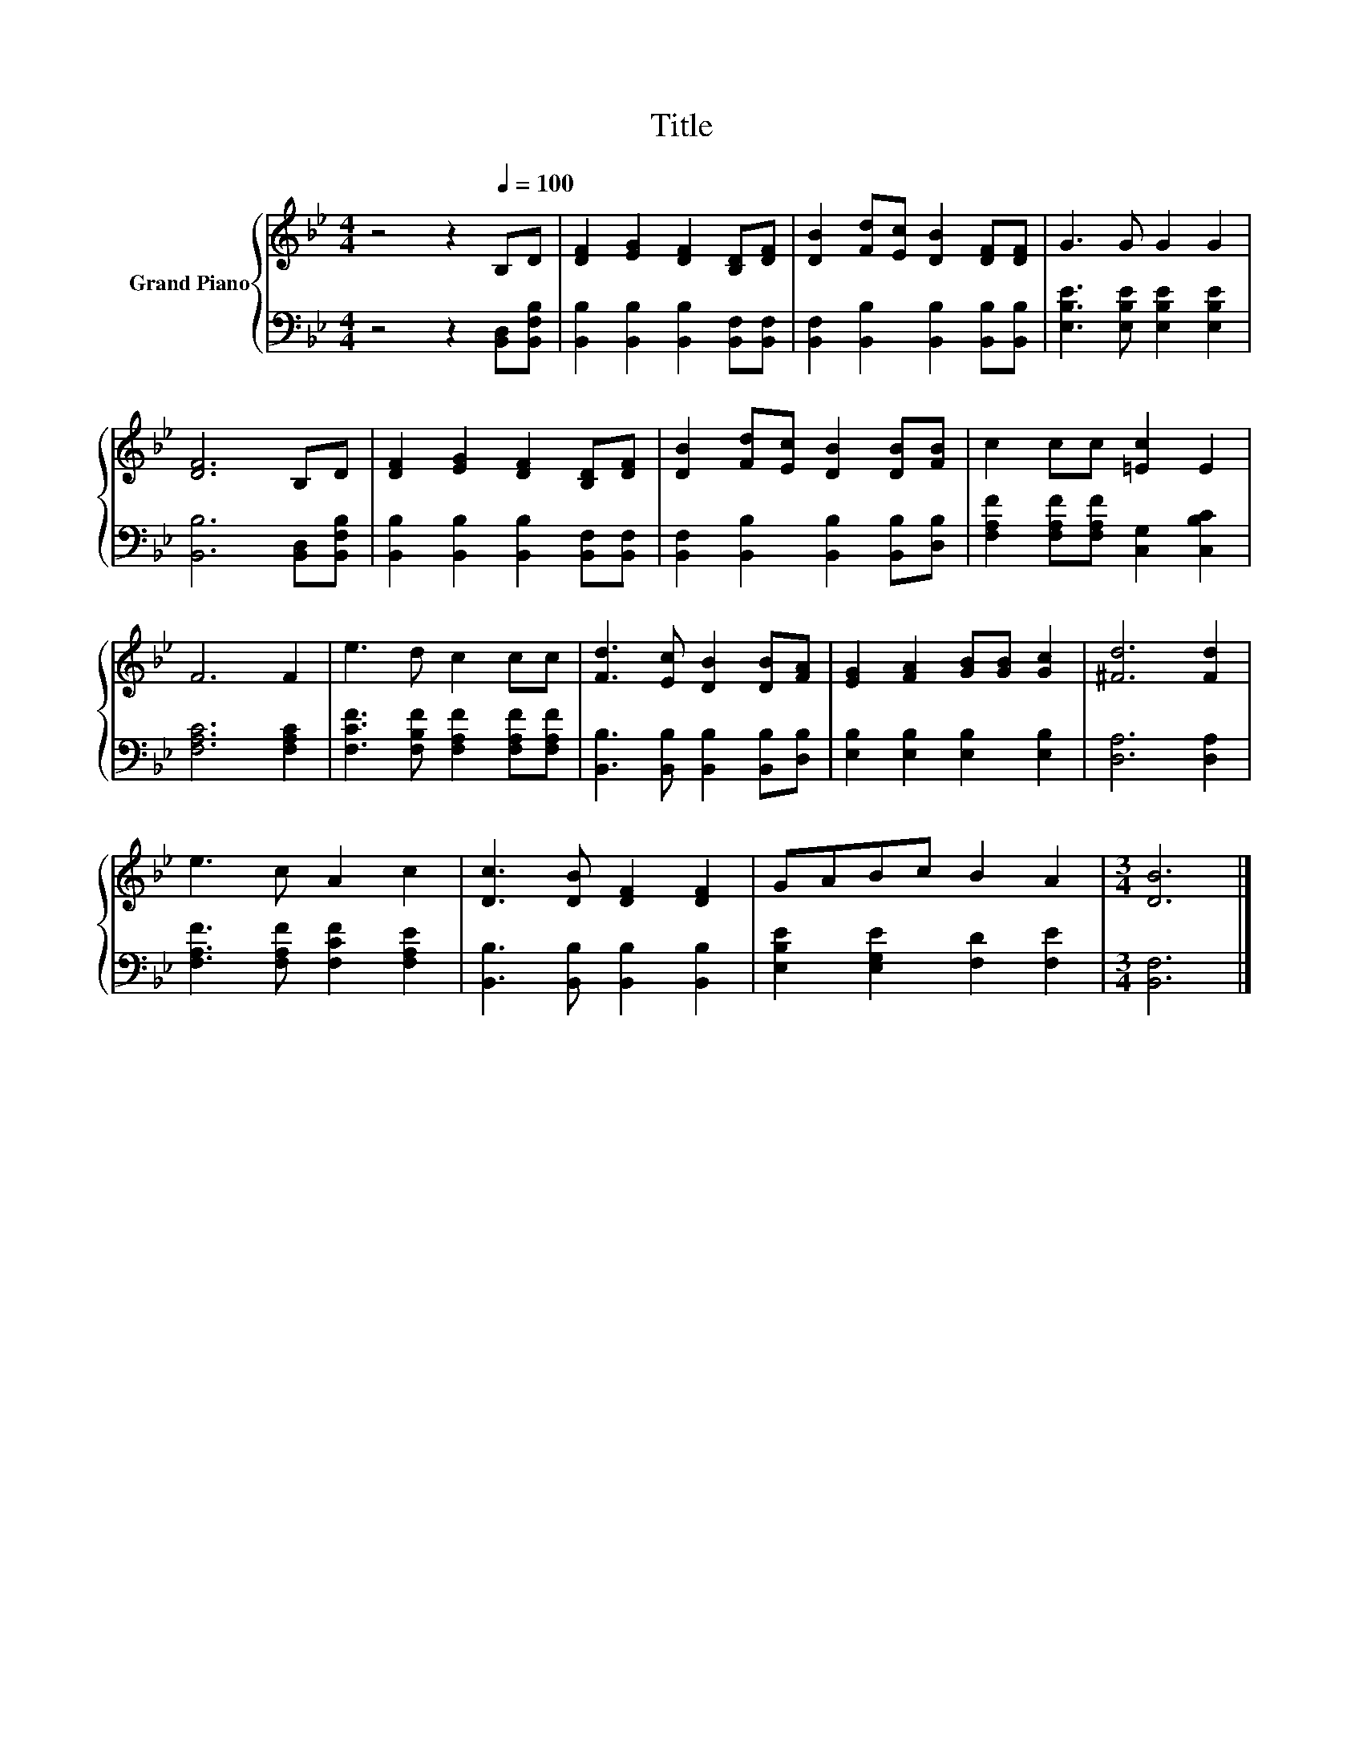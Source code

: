 X:1
T:Title
%%score { 1 | 2 }
L:1/8
M:4/4
K:Bb
V:1 treble nm="Grand Piano"
V:2 bass 
V:1
 z4 z2[Q:1/4=100] B,D | [DF]2 [EG]2 [DF]2 [B,D][DF] | [DB]2 [Fd][Ec] [DB]2 [DF][DF] | G3 G G2 G2 | %4
 [DF]6 B,D | [DF]2 [EG]2 [DF]2 [B,D][DF] | [DB]2 [Fd][Ec] [DB]2 [DB][FB] | c2 cc [=Ec]2 E2 | %8
 F6 F2 | e3 d c2 cc | [Fd]3 [Ec] [DB]2 [DB][FA] | [EG]2 [FA]2 [GB][GB] [Gc]2 | [^Fd]6 [Fd]2 | %13
 e3 c A2 c2 | [Dc]3 [DB] [DF]2 [DF]2 | GABc B2 A2 |[M:3/4] [DB]6 |] %17
V:2
 z4 z2 [B,,D,][B,,F,B,] | [B,,B,]2 [B,,B,]2 [B,,B,]2 [B,,F,][B,,F,] | %2
 [B,,F,]2 [B,,B,]2 [B,,B,]2 [B,,B,][B,,B,] | [E,B,E]3 [E,B,E] [E,B,E]2 [E,B,E]2 | %4
 [B,,B,]6 [B,,D,][B,,F,B,] | [B,,B,]2 [B,,B,]2 [B,,B,]2 [B,,F,][B,,F,] | %6
 [B,,F,]2 [B,,B,]2 [B,,B,]2 [B,,B,][D,B,] | [F,A,F]2 [F,A,F][F,A,F] [C,G,]2 [C,B,C]2 | %8
 [F,A,C]6 [F,A,C]2 | [F,CF]3 [F,B,F] [F,A,F]2 [F,A,F][F,A,F] | %10
 [B,,B,]3 [B,,B,] [B,,B,]2 [B,,B,][D,B,] | [E,B,]2 [E,B,]2 [E,B,]2 [E,B,]2 | [D,A,]6 [D,A,]2 | %13
 [F,A,F]3 [F,A,F] [F,CF]2 [F,A,E]2 | [B,,B,]3 [B,,B,] [B,,B,]2 [B,,B,]2 | %15
 [E,B,E]2 [E,G,E]2 [F,D]2 [F,E]2 |[M:3/4] [B,,F,]6 |] %17

